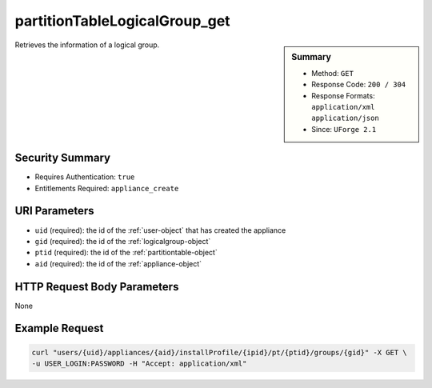 .. Copyright 2016 FUJITSU LIMITED

.. _partitionTableLogicalGroup-get:

partitionTableLogicalGroup_get
------------------------------

.. function:: GET users/{uid}/appliances/{aid}/installProfile/{ipid}/pt/{ptid}/groups/{gid}

.. sidebar:: Summary

	* Method: ``GET``
	* Response Code: ``200 / 304``
	* Response Formats: ``application/xml`` ``application/json``
	* Since: ``UForge 2.1``

Retrieves the information of a logical group.

Security Summary
~~~~~~~~~~~~~~~~

* Requires Authentication: ``true``
* Entitlements Required: ``appliance_create``

URI Parameters
~~~~~~~~~~~~~~

* ``uid`` (required): the id of the :ref:`user-object` that has created the appliance
* ``gid`` (required): the id of the :ref:`logicalgroup-object`
* ``ptid`` (required): the id of the :ref:`partitiontable-object`
* ``aid`` (required): the id of the :ref:`appliance-object`

HTTP Request Body Parameters
~~~~~~~~~~~~~~~~~~~~~~~~~~~~

None

Example Request
~~~~~~~~~~~~~~~

.. code-block:: bash

	curl "users/{uid}/appliances/{aid}/installProfile/{ipid}/pt/{ptid}/groups/{gid}" -X GET \
	-u USER_LOGIN:PASSWORD -H "Accept: application/xml"

.. seealso::

	 * :ref:`appliancepartitiontabledisk-api-resources`
	 * :ref:`appliancepartitiontablediskpartition-api-resources`
	 * :ref:`appliancepartitiontablelogicalvolume-api-resources`
	 * :ref:`partitiontable-object`
	 * :ref:`appliance-object`
	 * :ref:`logicalgroup-object`
	 * :ref:`partitionTableLogicalGroup-create`
	 * :ref:`partitionTableLogicalGroup-getAll`
	 * :ref:`partitionTableLogicalGroup-delete`
	 * :ref:`partitionTableLogicalGroup-deleteAll`
	 * :ref:`partitionTableLogicalGroup-update`

